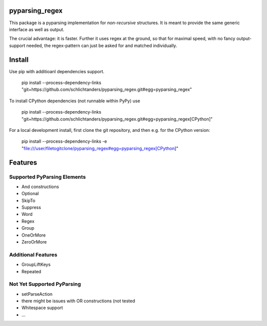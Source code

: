 pyparsing_regex
===============

This package is a pyparsing implementation for *non-recursive* structures.
It is meant to provide the same generic interface as well as output.

The crucial advantage: it is faster.
Further it uses regex at the ground, so that for maximal speed, with no fancy output-support needed,
the regex-pattern can just be asked for and matched individually.


Install
=======

Use pip with additioanl dependencies support.

    pip install --process-dependency-links "git+https://github.com/schlichtanders/pyparsing_regex.git#egg=pyparsing_regex"

To install CPython dependencies (not runnable within PyPy) use

    pip install --process-dependency-links "git+https://github.com/schlichtanders/pyparsing_regex.git#egg=pyparsing_regex[CPython]"

For a local development install, first clone the git repository, and then e.g. for the CPython version:

    pip install --process-dependency-links -e "file:///user/filetogitclone/pyparsing_regex#egg=pyparsing_regex[CPython]"


Features
========

Supported PyParsing Elements
----------------------------

- And constructions
- Optional
- SkipTo
- Suppress
- Word
- Regex
- Group
- OneOrMore
- ZeroOrMore


Additional Features
-------------------

- GroupLiftKeys
- Repeated


Not Yet Supported PyParsing
---------------------------

- setParseAction
- there might be issues with OR constructions (not tested
- Whitespace support
- ...